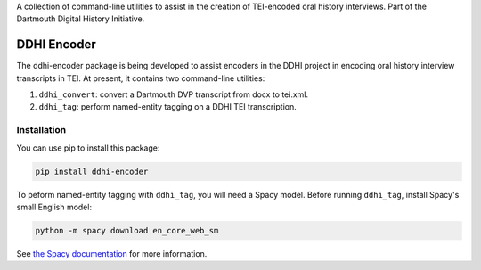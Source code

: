 A collection of command-line utilities to assist in the creation of
TEI-encoded oral history interviews. Part of the Dartmouth Digital
History Initiative.

.. _ddhi-encoder-1:

DDHI Encoder
============

The ddhi-encoder package is being developed to assist encoders in the
DDHI project in encoding oral history interview transcripts in TEI. At
present, it contains two command-line utilities:

#. ``ddhi_convert``: convert a Dartmouth DVP transcript from docx to
   tei.xml.
#. ``ddhi_tag``: perform named-entity tagging on a DDHI TEI
   transcription.

Installation
------------

You can use pip to install this package:

.. code:: bash

   pip install ddhi-encoder

To peform named-entity tagging with ``ddhi_tag``, you will need a Spacy
model. Before running ``ddhi_tag``, install Spacy's small English model:

.. code:: bash

   python -m spacy download en_core_web_sm

See `the Spacy documentation <https://spacy.io/models>`__ for more
information.
